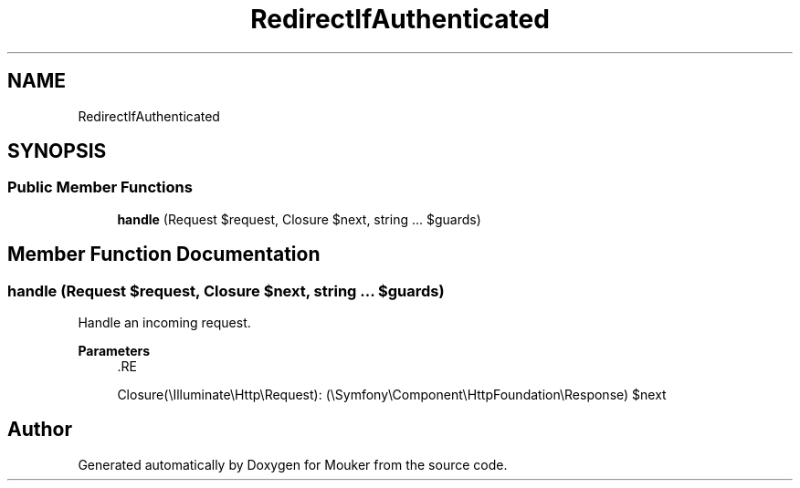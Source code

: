 .TH "RedirectIfAuthenticated" 3 "Mouker" \" -*- nroff -*-
.ad l
.nh
.SH NAME
RedirectIfAuthenticated
.SH SYNOPSIS
.br
.PP
.SS "Public Member Functions"

.in +1c
.ti -1c
.RI "\fBhandle\fP (Request $request, Closure $next, string \&.\&.\&. $guards)"
.br
.in -1c
.SH "Member Function Documentation"
.PP 
.SS "handle (Request $request, Closure $next, string \&.\&.\&. $guards)"
Handle an incoming request\&.

.PP
\fBParameters\fP
.RS 4
\fI\fP .RE
.PP
Closure(\\Illuminate\\Http\\Request): (\\Symfony\\Component\\HttpFoundation\\Response) $next 

.SH "Author"
.PP 
Generated automatically by Doxygen for Mouker from the source code\&.
